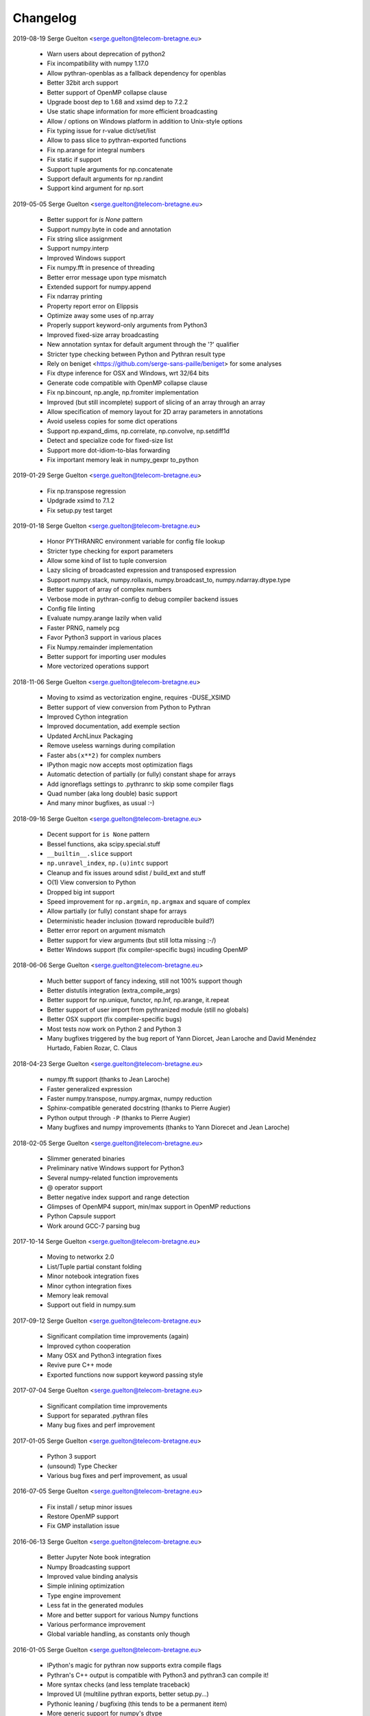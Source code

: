 =========
Changelog
=========

2019-08-19 Serge Guelton <serge.guelton@telecom-bretagne.eu>

	* Warn users about deprecation of python2

	* Fix incompatibility with numpy 1.17.0

	* Allow pythran-openblas as a fallback dependency for openblas

	* Better 32bit arch support

	* Better support of OpenMP collapse clause

	* Upgrade boost dep to 1.68 and xsimd dep to 7.2.2

	* Use static shape information for more efficient broadcasting

	* Allow / options on Windows platform in addition to Unix-style options

	* Fix typing issue for r-value dict/set/list

	* Allow to pass slice to pythran-exported functions

	* Fix np.arange for integral numbers

	* Fix static if support

	* Support tuple arguments for np.concatenate

	* Support default arguments for np.randint

	* Support kind argument for np.sort

2019-05-05 Serge Guelton <serge.guelton@telecom-bretagne.eu>

	* Better support for `is None` pattern

	* Support numpy.byte in code and annotation

	* Fix string slice assignment

	* Support numpy.interp

	* Improved Windows support

	* Fix numpy.fft in presence of threading

	* Better error message upon type mismatch

	* Extended support for numpy.append

	* Fix ndarray printing

	* Property report error on Elippsis

	* Optimize away some uses of np.array

	* Properly support keyword-only arguments from Python3

	* Improved fixed-size array broadcasting

	* New annotation syntax for default argument through the '?' qualifier

	* Stricter type checking between Python and Pythran result type

	* Rely on beniget <https://github.com/serge-sans-paille/beniget> for some
	  analyses

	* Fix dtype inference for OSX and Windows, wrt 32/64 bits

	* Generate code compatible with OpenMP collapse clause

	* Fix np.bincount, np.angle, np.fromiter  implementation

	* Improved (but still incomplete) support of slicing of an array through
	  an array

	* Allow specification of memory layout for 2D array parameters in
	  annotations

	* Avoid useless copies for some dict operations

	* Support np.expand_dims, np.correlate, np.convolve, np.setdiff1d

	* Detect and specialize code for fixed-size list

	* Support more dot-idiom-to-blas forwarding

	* Fix important memory leak in numpy_gexpr to_python

2019-01-29 Serge Guelton <serge.guelton@telecom-bretagne.eu>

	* Fix np.transpose regression

	* Updgrade xsimd to 7.1.2

	* Fix setup.py test target

2019-01-18 Serge Guelton <serge.guelton@telecom-bretagne.eu>

	* Honor PYTHRANRC environment variable for config file lookup

	* Stricter type checking for export parameters

	* Allow some kind of list to tuple conversion

	* Lazy slicing of broadcasted expression and transposed expression

	* Support numpy.stack, numpy.rollaxis, numpy.broadcast_to,
	  numpy.ndarray.dtype.type

	* Better support of array of complex numbers

	* Verbose mode in pythran-config to debug compiler backend issues

	* Config file linting

	* Evaluate numpy.arange lazily when valid

	* Faster PRNG, namely pcg

	* Favor Python3 support in various places

	* Fix Numpy.remainder implementation

	* Better support for importing user modules

	* More vectorized operations support

2018-11-06 Serge Guelton <serge.guelton@telecom-bretagne.eu>

	* Moving to xsimd as vectorization engine, requires -DUSE_XSIMD

	* Better support of view conversion from Python to Pythran

	* Improved Cython integration

	* Improved documentation, add exemple section

	* Updated ArchLinux Packaging

	* Remove useless warnings during compilation

	* Faster ``abs(x**2)`` for complex numbers

	* IPython magic now accepts most optimization flags

	* Automatic detection of partially (or fully) constant shape for arrays

	* Add ignoreflags settings to .pythranrc to skip some compiler flags

	* Quad number (aka long double) basic support

	* And many minor bugfixes, as usual :-)


2018-09-16 Serge Guelton <serge.guelton@telecom-bretagne.eu>

	* Decent support for ``is None`` pattern

	* Bessel functions, aka scipy.special.stuff

	* ``__builtin__.slice`` support

	* ``np.unravel_index``, ``np.(u)intc`` support

	* Cleanup and fix issues around sdist / build_ext and stuff

	* O(1) View conversion to Python

	* Dropped big int support

	* Speed improvement for ``np.argmin``, ``np.argmax`` and square of complex

	* Allow partially (or fully) constant shape for arrays

	* Deterministic header inclusion (toward reproducible build?)

	* Better error report on argument mismatch

	* Better support for view arguments (but still lotta missing :-/)

	* Better Windows support (fix compiler-specific bugs) incuding OpenMP


2018-06-06 Serge Guelton <serge.guelton@telecom-bretagne.eu>

	* Much better support of fancy indexing, still not 100% support though

	* Better distutils integration (extra_compile_args)

	* Better support for np.unique, functor, np.Inf, np.arange, it.repeat

	* Better support of user import from pythranized module (still no globals)

	* Better OSX support (fix compiler-specific bugs)

	* Most tests now work on Python 2 and Python 3

	* Many bugfixes triggered by the bug report of Yann Diorcet, Jean Laroche
	  and David Menéndez Hurtado, Fabien Rozar, C. Claus


2018-04-23 Serge Guelton <serge.guelton@telecom-bretagne.eu>

	* numpy.fft support (thanks to Jean Laroche)

	* Faster generalized expression

	* Faster numpy.transpose, numpy.argmax, numpy reduction

	* Sphinx-compatible generated docstring (thanks to Pierre Augier)

	* Python output through ``-P`` (thanks to Pierre Augier)

	* Many bugfixes and numpy improvements (thanks to Yann Diorecet and Jean Laroche)

2018-02-05 Serge Guelton <serge.guelton@telecom-bretagne.eu>

	* Slimmer generated binaries

	* Preliminary native Windows support for Python3

	* Several numpy-related function improvements

	* @ operator support

	* Better negative index support and range detection

	* Glimpses of OpenMP4 support, min/max support in OpenMP reductions

	* Python Capsule support

	* Work around GCC-7 parsing bug

2017-10-14 Serge Guelton <serge.guelton@telecom-bretagne.eu>

	* Moving to networkx 2.0

	* List/Tuple partial constant folding

	* Minor notebook integration fixes

	* Minor cython integration fixes

	* Memory leak removal

	* Support out field in numpy.sum

2017-09-12 Serge Guelton <serge.guelton@telecom-bretagne.eu>

	* Significant compilation time improvements (again)

	* Improved cython cooperation

	* Many OSX and Python3 integration fixes

	* Revive pure C++ mode

	* Exported functions now support keyword passing style

2017-07-04 Serge Guelton <serge.guelton@telecom-bretagne.eu>

	* Significant compilation time improvements

	* Support for separated .pythran files

	* Many bug fixes and perf improvement

2017-01-05 Serge Guelton <serge.guelton@telecom-bretagne.eu>

	* Python 3 support

	* (unsound) Type Checker

	* Various bug fixes and perf improvement, as usual

2016-07-05 Serge Guelton <serge.guelton@telecom-bretagne.eu>

	* Fix install / setup minor issues

	* Restore OpenMP support

	* Fix GMP installation issue

2016-06-13 Serge Guelton <serge.guelton@telecom-bretagne.eu>

	* Better Jupyter Note book integration

	* Numpy Broadcasting support

	* Improved value binding analysis

	* Simple inlining optimization

	* Type engine improvement

	* Less fat in the generated modules

	* More and better support for various Numpy functions

	* Various performance improvement

	* Global variable handling, as constants only though

2016-01-05 Serge Guelton <serge.guelton@telecom-bretagne.eu>

	* IPython's magic for pythran now supports extra compile flags

	* Pythran's C++ output is compatible with Python3 and pythran3 can compile it!

	* More syntax checks (and less template traceback)

	* Improved UI (multiline pythran exports, better setup.py...)

	* Pythonic leaning / bugfixing (this tends to be a permanent item)

	* More generic support for numpy's dtype

	* Simpler install (no more boost.python deps, nor nt2 configuration)

	* Faster compilation (no more boost.python deps, smarter pass manager)

	* Better testing (gcc + clang)

2015-10-13 Serge Guelton <serge.guelton@telecom-bretagne.eu>

	* Significantly decrease compilation time

	* Faster execution of numpy generalized slicing

	* Tentative conda support

	* Tentative Windows support (using Win Python)

	* Preserve original docstrings

	* Add __pythran__ global variable to pythran generated modules

	* Faster implementation of various itertools functions

	* Rely on distutils for module code compilation

	* Support most of numpy.random

	* Remove git and make dependency to install nt2

	* Proper pip support instead of distuils

	* Remove dependency to boost.python

	* Remove dependency to tcmalloc

	* Pythonic library cleaning (less dependencies / header / splitting / mrpropering)

	* More lazy computations

	* More numpy function support (including dot on matrices, linalg.norm, mean)

	* Lot of code cleaning / refactoring (both in Python and C++)

	* Many bugfixes, thanks to all the bug reporters!

2015-04-06 Serge Guelton <serge.guelton@telecom-bretagne.eu>

	* Various numpy.* function implementation improvement (incl. concatenate,
	  str.join, itertools.combinations)

	* Better error detection during install step

	* 32 bit compatibility

	* Complete rewrite of the expression engine

	* Improved support of numpy extended expression

	* Better user feedback on invalid pythran spec

	* More efficient support of string litterals

	* Faster exponentiation when index is an integer

	* NT2 revision bump

	* No-copy list as numpy expression parameters

	* Accept C and fortran layout for input arrays

	* Range value analysis and boundcheck removal

	* Newaxis style indexing

	* Better array-of-complex support

	* Glimpses of python3 support

	* Support for importing user defined modules

	* Archlinux support

	* Accept strided array as exported function input

2014-10-22 Serge Guelton <serge.guelton@telecom-bretagne.eu>

	* Full SIMD support! Almost all numpy expressions are vectorized

	* Better memory management at the Python/C++ layer, esp. when sharing

	* Support named parameters

	* Better complex numbers support

	* A lot of internal code cleaning

	* Better code generation for regular loops

	* MacOS install guide & ArchLinux packages

	* Travis run the test suite, w and w/ SIMD, w and w/ OpenMP

	* Many performance improvements at the numpy expression level

	* Faster array copies, including slices

	* Much better constant folding

	* Distutils support through a PythranExtension

	* Improve implementation of many numpy functions

	* Improve forward substitution

	* Use most recent nt2 version

	* Make dependency on libgomp optional

2014-05-17 Serge Guelton <serge.guelton@telecom-bretagne.eu>

	* Improved C++ compilation time (twice as fast)

	* Efficient extended slicing

	* Support most numpy dtype ([u]int8,..., [u]int64, float32, float64)

	* Support indexing array through boolean array

	* Add a nice Pythran logo :-)

	* Improve validation *a lot*

	* Reduce native module loading overhead

	* Forward substitution implementation

	* More numpy support and *many* bug fixes!

	* Remove array auto vectorization/parallelization
